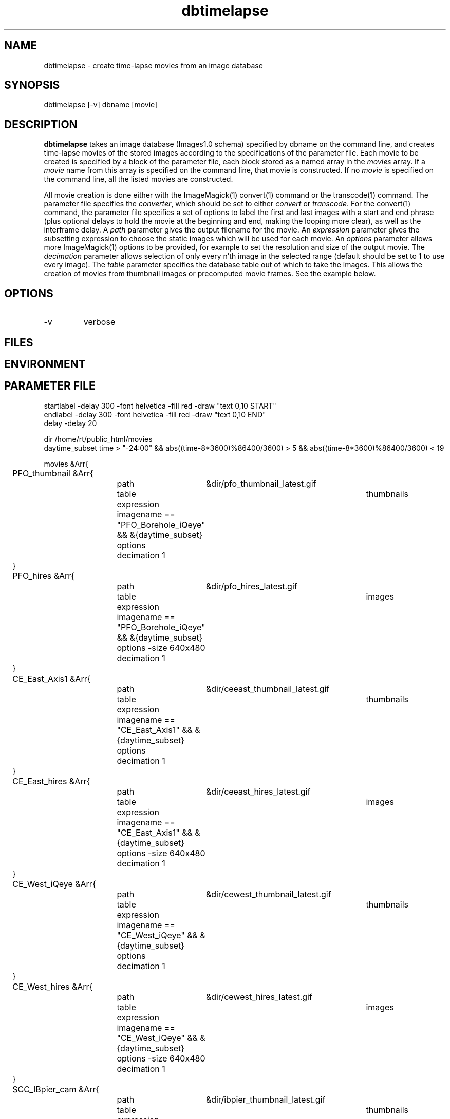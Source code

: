 .TH dbtimelapse 1 "$Date: 2004/03/11 03:41:28 $"
.SH NAME
dbtimelapse \- create time-lapse movies from an image database
.SH SYNOPSIS
.nf
dbtimelapse [-v] dbname [movie]
.fi
.SH DESCRIPTION
\fBdbtimelapse\fP takes an image database (Images1.0 schema) specified by dbname on the command line, and 
creates time-lapse movies of the stored images according to the specifications of 
the parameter file. Each movie to be created is specified by a block of the 
parameter file, each block stored as a named array in the \fImovies\fP array. If a 
\fImovie\fP name from this array is specified on the command line, that movie is 
constructed. If no \fImovie\fP is specified on the command line, all the listed movies 
are constructed. 

All movie creation is done either with the ImageMagick(1) convert(1) command or the 
transcode(1) command. The parameter file specifies the \fIconverter\fP, which should be set to either
\fIconvert\fP or \fItranscode\fP.  For the convert(1) command, the parameter file 
specifies a set of options to label the first and last images with a start and end 
phrase (plus optional delays to hold the movie at the beginning and end, making the looping more 
clear), as well as the interframe delay. A \fIpath\fP parameter gives the output filename 
for the movie. An \fIexpression\fP parameter gives the subsetting expression to choose the 
static images which will be used for each movie. An \fIoptions\fP parameter allows more 
ImageMagick(1) options to be provided, for example to set the resolution and size of the 
output movie. The \fIdecimation\fP parameter allows selection of only every n'th 
image in the selected range (default should be set to 1 to use every image). 
The \fItable\fP parameter specifies the database table out of which 
to take the images. This allows the creation of movies from thumbnail images or precomputed 
movie frames. See the example below. 
.SH OPTIONS
.IP -v 
verbose
.SH FILES
.SH ENVIRONMENT
.SH PARAMETER FILE
.nf
startlabel -delay 300 -font helvetica -fill red -draw "text 0,10 START" 
endlabel -delay 300 -font helvetica -fill red -draw "text 0,10 END" 
delay -delay 20

dir /home/rt/public_html/movies
daytime_subset time > "-24:00" && abs((time-8*3600)%86400/3600) > 5 && abs((time-8*3600)%86400/3600) < 19

movies &Arr{
	PFO_thumbnail &Arr{
		path	&dir/pfo_thumbnail_latest.gif
		table	thumbnails
		expression imagename == "PFO_Borehole_iQeye" && &{daytime_subset}
		options
		decimation 1
	}
	PFO_hires &Arr{
		path	&dir/pfo_hires_latest.gif
		table	images
		expression imagename == "PFO_Borehole_iQeye" && &{daytime_subset}
		options -size 640x480
		decimation 1
	}
	CE_East_Axis1 &Arr{
		path	&dir/ceeast_thumbnail_latest.gif
		table	thumbnails
		expression imagename == "CE_East_Axis1" && &{daytime_subset}
		options
		decimation 1
	}
	CE_East_hires &Arr{
		path	&dir/ceeast_hires_latest.gif
		table	images
		expression imagename == "CE_East_Axis1" && &{daytime_subset}
		options -size 640x480
		decimation 1
	}
	CE_West_iQeye &Arr{
		path	&dir/cewest_thumbnail_latest.gif
		table	thumbnails
		expression imagename == "CE_West_iQeye" && &{daytime_subset}
		options
		decimation 1
	}
	CE_West_hires &Arr{
		path	&dir/cewest_hires_latest.gif
		table	images
		expression imagename == "CE_West_iQeye" && &{daytime_subset}
		options -size 640x480
		decimation 1
	}
	SCC_IBpier_cam &Arr{
		path	&dir/ibpier_thumbnail_latest.gif
		table	thumbnails
		expression imagename == "SCC_IBpier_cam" && &{daytime_subset}
		options
		decimation 1
	}
	SCC_IBpier_hires &Arr{
		path	&dir/ibpier_hires_latest.gif
		table	images
		expression imagename == "SCC_IBpier_cam" && &{daytime_subset}
		options -size 640x480
		decimation 1
	}
	SIO_Revelle_Axis1 &Arr{
		path	&dir/revelle1_thumbnail_latest.gif
		table	thumbnails
		expression imagename == "SIO_Revelle_Axis1" && time > "-24:00"
		options
		decimation 1
	}
	SIO_Revelle_Axis1_hires &Arr{
		path	&dir/revelle1_hires_latest.gif
		table	images
		expression imagename == "SIO_Revelle_Axis1" && time > "-24:00"
		options -size 640x480
		decimation 1
	}
	SIO_Revelle_Axis2 &Arr{
		path	&dir/revelle2_thumbnail_latest.gif
		table	thumbnails
		expression imagename == "SIO_Revelle_Axis2" && time > "-24:00"
		options
		decimation 1
	}
	SIO_Revelle_Axis2_hires &Arr{
		path	&dir/SIO_Revelle_Axis2_hires_latest.gif
		table	images
		expression imagename == "SIO_Revelle_Axis2" && time > "-24:00"
		options -size 640x480
		decimation 1
	}
	SIO_Revelle_Axis3 &Arr{
		path	&dir/revelle3_thumbnail_latest.gif
		table	thumbnails
		expression imagename == "SIO_Revelle_Axis3" && time > "-24:00"
		options
		decimation 1
	}
	SIO_Revelle_Axis3_hires &Arr{
		path	&dir/SIO_Revelle_Axis3_hires_latest.gif
		table	images
		expression imagename == "SIO_Revelle_Axis3" && time > "-24:00"
		options -size 640x480
		decimation 1
	}
	SIO_Revelle_Axis4 &Arr{
		path	&dir/revelle4_thumbnail_latest.gif
		table	thumbnails
		expression imagename == "SIO_Revelle_Axis4" && time > "-24:00"
		options
		decimation 1
	}
	SIO_Revelle_Axis4_hires &Arr{
		path	&dir/SIO_Revelle_Axis4_hires_latest.gif
		table	images
		expression imagename == "SIO_Revelle_Axis4" && time > "-24:00"
		options -size 640x480
		decimation 1
	}
	SIO_Revelle_AxisQ &Arr{
		path	&dir/revelleq_thumbnail_latest.gif
		table	thumbnails
		expression imagename == "SIO_Revelle_AxisQ" && time > "-24:00"
		options
		decimation 1
	}
	SIO_Revelle_AxisQ_hires &Arr{
		path	&dir/SIO_Revelle_AxisQ_hires_latest.gif
		table	images
		expression imagename == "SIO_Revelle_AxisQ" && time > "-24:00"
		options -size 640x480
		decimation 1
	}
	SIO_Revelle_deck &Arr{
		path	&dir/revelle_deck_thumbnail_latest.gif
		table	thumbnails
		expression imagename == "SIO_Revelle_deck" && time > "-24:00"
		options
		decimation 1
	}
	SIO_Revelle_deck_hires &Arr{
		path	&dir/SIO_Revelle_deck_hires_latest.gif
		table	images
		expression imagename == "SIO_Revelle_deck" && time > "-24:00"
		options -size 640x480
		decimation 1
	}
	SMER_Gorge_Axis1 &Arr{
		path	&dir/smergorge1_thumbnail_latest.gif
		table	thumbnails
		expression imagename == "SMER_Gorge_Axis1" && &{daytime_subset}
		options
		decimation 1
	}
	SMER_Gorge_Axis1_hires &Arr{
		path	&dir/SMER_Gorge_Axis1_hires_latest.gif
		table	images
		expression imagename == "SMER_Gorge_Axis1" && &{daytime_subset}
		options -size 640x480
		decimation 1
	}
	SMER_Gorge_Axis2 &Arr{
		path	&dir/smergorge2_thumbnail_latest.gif
		table	thumbnails
		expression imagename == "SMER_Gorge_Axis2" && &{daytime_subset}
		options
		decimation 1
	}
	SMER_Gorge_Axis2_hires &Arr{
		path	&dir/SMER_Gorge_Axis2_hires_latest.gif
		table	images
		expression imagename == "SMER_Gorge_Axis2" && &{daytime_subset}
		options -size 640x480
		decimation 1
	}
	SMER_Gorge_Axis3 &Arr{
		path	&dir/smergorge3_thumbnail_latest.gif
		table	thumbnails
		expression imagename == "SMER_Gorge_Axis3" && &{daytime_subset}
		options
		decimation 1
	}
	SMER_Gorge_Axis3_hires &Arr{
		path	&dir/SMER_Gorge_Axis3_hires_latest.gif
		table	images
		expression imagename == "SMER_Gorge_Axis3" && &{daytime_subset}
		options -size 640x480
		decimation 1
	}
	SMER_Gorge_Axis4 &Arr{
		path	&dir/smergorge4_thumbnail_latest.gif
		table	thumbnails
		expression imagename == "SMER_Gorge_Axis4" && &{daytime_subset}
		options
		decimation 1
	}
	SMER_Gorge_Axis4_hires &Arr{
		path	&dir/SMER_Gorge_Axis4_hires_latest.gif
		table	images
		expression imagename == "SMER_Gorge_Axis4" && &{daytime_subset}
		options -size 640x480
		decimation 1
	}
	SMER_NORTH_Axis1 &Arr{
		path	&dir/smernorth1_thumbnail_latest.gif
		table	thumbnails
		expression imagename == "SMER_NORTH_Axis1" && &{daytime_subset}
		options
		decimation 1
	}
	SMER_NORTH_Axis1_hires &Arr{
		path	&dir/SMER_NORTH_Axis1_hires_latest.gif
		table	images
		expression imagename == "SMER_NORTH_Axis1" && &{daytime_subset}
		options -size 640x480
		decimation 1
	}
	SMER_NORTH_Axis2 &Arr{
		path	&dir/smernorth2_thumbnail_latest.gif
		table	thumbnails
		expression imagename == "SMER_NORTH_Axis2" && &{daytime_subset}
		options
		decimation 1
	}
	SMER_NORTH_Axis2_hires &Arr{
		path	&dir/SMER_NORTH_Axis2_hires_latest.gif
		table	images
		expression imagename == "SMER_NORTH_Axis2" && &{daytime_subset}
		options -size 640x480
		decimation 1
	}
	SMER_NORTH_Axis3 &Arr{
		path	&dir/smernorth3_thumbnail_latest.gif
		table	thumbnails
		expression imagename == "SMER_NORTH_Axis3" && &{daytime_subset}
		options
		decimation 1
	}
	SMER_NORTH_Axis3_hires &Arr{
		path	&dir/SMER_NORTH_Axis3_hires_latest.gif
		table	images
		expression imagename == "SMER_NORTH_Axis3" && &{daytime_subset}
		options -size 640x480
		decimation 1
	}
}
.fi
.SH EXAMPLE
.in 2c
.ft CW
.nf
% \fBdbtimelapse /home/rt/db/images4\fP
.fi
.ft R
.in
.SH RETURN VALUES
.SH LIBRARY
.SH ATTRIBUTES
.SH DIAGNOSTICS
.SH "SEE ALSO"
.nf
.fi
.SH "BUGS AND CAVEATS"
\fBdbtimelapse\fP will probably need to track the created movies in a database table 
at some point, which will allow better web interaction.  

The movie creation process can be resource intensive.

\fBdbtimelapse\fP needs the path argument to be able to take epoch2str(3) escape-characters
so movies for specific time windows may be automatically generated and stored. 

\fBdbtimelapse\fP might benefit from being able to create its own preconverted movie frames when 
necessary.
.SH AUTHOR
.nf
Kent Lindquist
Lindquist Consulting
.fi
.\" $Id: dbtimelapse.1,v 1.6 2004/03/11 03:41:28 lindquis Exp $
